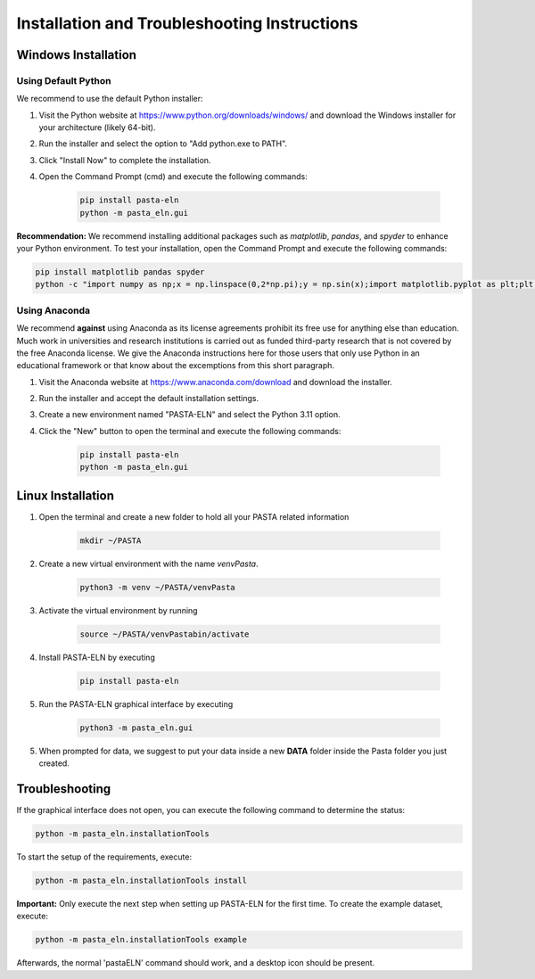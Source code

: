 .. _install:

Installation and Troubleshooting Instructions
=============================================

Windows Installation
--------------------

Using Default Python
^^^^^^^^^^^^^^^^^^^^

We recommend to use the default Python installer:

1. Visit the Python website at https://www.python.org/downloads/windows/ and download the Windows installer for your architecture (likely 64-bit).
2. Run the installer and select the option to "Add python.exe to PATH".
3. Click "Install Now" to complete the installation.
4. Open the Command Prompt (cmd) and execute the following commands:

    .. code-block:: bash

       pip install pasta-eln
       python -m pasta_eln.gui


**Recommendation:** We recommend installing additional packages such as `matplotlib`, `pandas`, and `spyder` to enhance your Python environment. To test your installation, open the Command Prompt and execute the following commands:

.. code-block:: bash

    pip install matplotlib pandas spyder
    python -c "import numpy as np;x = np.linspace(0,2*np.pi);y = np.sin(x);import matplotlib.pyplot as plt;plt.plot(x,y);plt.show()"


Using Anaconda
^^^^^^^^^^^^^^

We recommend **against** using Anaconda as its license agreements prohibit its free use for anything else than education. Much work in universities and research institutions is carried out as funded third-party research that is not covered by the free Anaconda license. We give the Anaconda instructions here for those users that only use Python in an educational framework or that know about the excemptions from this short paragraph.

1. Visit the Anaconda website at https://www.anaconda.com/download and download the installer.
2. Run the installer and accept the default installation settings.
3. Create a new environment named "PASTA-ELN" and select the Python 3.11 option.
4. Click the "New" button to open the terminal and execute the following commands:

    .. code-block:: bash

      pip install pasta-eln
      python -m pasta_eln.gui


Linux Installation
------------------

1. Open the terminal and create a new folder to hold all your PASTA related information

    .. code-block:: bash

        mkdir ~/PASTA

2. Create a new virtual environment with the name `venvPasta`.

    .. code-block:: bash

        python3 -m venv ~/PASTA/venvPasta

3. Activate the virtual environment by running

    .. code-block:: bash

        source ~/PASTA/venvPastabin/activate

4. Install PASTA-ELN by executing

    .. code-block:: bash

        pip install pasta-eln

5. Run the PASTA-ELN graphical interface by executing

    .. code-block:: bash

        python3 -m pasta_eln.gui

5. When prompted for data, we suggest to put your data inside a new **DATA** folder inside the Pasta folder you just created.





Troubleshooting
---------------

If the graphical interface does not open, you can execute the following command to determine the status:

.. code-block:: bash

    python -m pasta_eln.installationTools

To start the setup of the requirements, execute:

.. code-block:: bash

    python -m pasta_eln.installationTools install

**Important:** Only execute the next step when setting up PASTA-ELN for the first time. To create the example dataset, execute:

.. code-block:: bash

    python -m pasta_eln.installationTools example

Afterwards, the normal 'pastaELN' command should work, and a desktop icon should be present.
